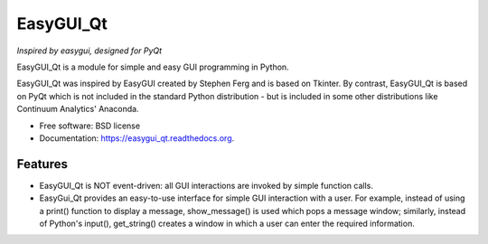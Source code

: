===============================
EasyGUI_Qt
===============================

*Inspired by easygui, designed for PyQt*

.. image:: images/contribute.png


EasyGUI_Qt is a module for simple and easy GUI programming in Python.

EasyGUI_Qt was inspired by EasyGUI created by Stephen Ferg and
is based on Tkinter.  By contrast, EasyGUI_Qt is based on PyQt
which is not included in the standard Python distribution - but is
included in some other distributions like Continuum Analytics' Anaconda.


.. image:: https://badge.fury.io/py/easygui_qt.png
    :target: http://badge.fury.io/py/easygui_qt

.. image:: https://pypip.in/d/easygui_qt/badge.png
        :target: https://pypi.python.org/pypi/easygui_qt



* Free software: BSD license
* Documentation: https://easygui_qt.readthedocs.org.


Features
--------

* EasyGUI_Qt is NOT event-driven: all GUI interactions are invoked
  by simple function calls.

* EasyGui_Qt provides an easy-to-use interface for simple GUI interaction with a
  user.  For example, instead of using a print() function to display a message,
  show_message() is used which pops a message window; similarly, instead
  of Python's input(), get_string() creates a window in which a user
  can enter the required information.



